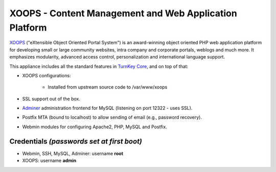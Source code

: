 XOOPS - Content Management and Web Application Platform
=======================================================

`XOOPS`_ ("eXtensible Object Oriented Portal System") is an
award-winning object oriented PHP web application platform for
developing small or large community websites, intra company and
corporate portals, weblogs and much more. It emphasizes modularity,
advanced access control, personalization and international language
support.

This appliance includes all the standard features in `TurnKey Core`_,
and on top of that:

- XOOPS configurations:
   
   - Installed from upstream source code to /var/www/xoops

- SSL support out of the box.
- `Adminer`_ administration frontend for MySQL (listening on port
  12322 - uses SSL).
- Postfix MTA (bound to localhost) to allow sending of email (e.g.,
  password recovery).
- Webmin modules for configuring Apache2, PHP, MySQL and Postfix.

Credentials *(passwords set at first boot)*
-------------------------------------------

-  Webmin, SSH, MySQL, Adminer: username **root**
-  XOOPS: username **admin**


.. _XOOPS: http://xoops.org/
.. _TurnKey Core: https://www.turnkeylinux.org/core
.. _Adminer: http://www.adminer.org
